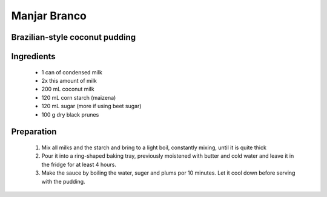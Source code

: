 =============
Manjar Branco
=============
Brazilian-style coconut pudding
-------------------------------

Ingredients
-----------

  - 1 can of condensed milk
  
  - 2x this amount of milk
  
  - 200 mL coconut milk
  
  - 120 mL corn starch (maizena)
  
  - 120 mL sugar (more if using beet sugar)
  
  - 100 g dry black prunes
  
  
Preparation
-----------

  1. Mix all milks and the starch and bring to a light boil, constantly mixing, until it is quite thick
  
  2. Pour it into a ring-shaped baking tray, previously moistened with butter and cold water and leave it in the fridge for at least 4 hours.
  
  3. Make the sauce by boiling the water, suger and plums por 10 minutes. Let it cool down before serving with the pudding.


